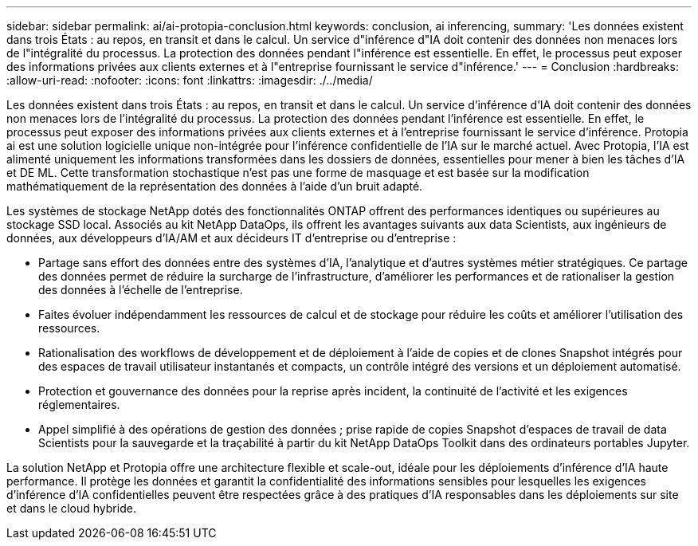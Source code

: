---
sidebar: sidebar 
permalink: ai/ai-protopia-conclusion.html 
keywords: conclusion, ai inferencing, 
summary: 'Les données existent dans trois États : au repos, en transit et dans le calcul. Un service d"inférence d"IA doit contenir des données non menaces lors de l"intégralité du processus. La protection des données pendant l"inférence est essentielle. En effet, le processus peut exposer des informations privées aux clients externes et à l"entreprise fournissant le service d"inférence.' 
---
= Conclusion
:hardbreaks:
:allow-uri-read: 
:nofooter: 
:icons: font
:linkattrs: 
:imagesdir: ./../media/


[role="lead"]
Les données existent dans trois États : au repos, en transit et dans le calcul. Un service d'inférence d'IA doit contenir des données non menaces lors de l'intégralité du processus. La protection des données pendant l'inférence est essentielle. En effet, le processus peut exposer des informations privées aux clients externes et à l'entreprise fournissant le service d'inférence. Protopia ai est une solution logicielle unique non-intégrée pour l'inférence confidentielle de l'IA sur le marché actuel. Avec Protopia, l'IA est alimenté uniquement les informations transformées dans les dossiers de données, essentielles pour mener à bien les tâches d'IA et DE ML. Cette transformation stochastique n'est pas une forme de masquage et est basée sur la modification mathématiquement de la représentation des données à l'aide d'un bruit adapté.

Les systèmes de stockage NetApp dotés des fonctionnalités ONTAP offrent des performances identiques ou supérieures au stockage SSD local. Associés au kit NetApp DataOps, ils offrent les avantages suivants aux data Scientists, aux ingénieurs de données, aux développeurs d'IA/AM et aux décideurs IT d'entreprise ou d'entreprise :

* Partage sans effort des données entre des systèmes d'IA, l'analytique et d'autres systèmes métier stratégiques. Ce partage des données permet de réduire la surcharge de l'infrastructure, d'améliorer les performances et de rationaliser la gestion des données à l'échelle de l'entreprise.
* Faites évoluer indépendamment les ressources de calcul et de stockage pour réduire les coûts et améliorer l'utilisation des ressources.
* Rationalisation des workflows de développement et de déploiement à l'aide de copies et de clones Snapshot intégrés pour des espaces de travail utilisateur instantanés et compacts, un contrôle intégré des versions et un déploiement automatisé.
* Protection et gouvernance des données pour la reprise après incident, la continuité de l'activité et les exigences réglementaires.
* Appel simplifié à des opérations de gestion des données ; prise rapide de copies Snapshot d'espaces de travail de data Scientists pour la sauvegarde et la traçabilité à partir du kit NetApp DataOps Toolkit dans des ordinateurs portables Jupyter.


La solution NetApp et Protopia offre une architecture flexible et scale-out, idéale pour les déploiements d'inférence d'IA haute performance. Il protège les données et garantit la confidentialité des informations sensibles pour lesquelles les exigences d'inférence d'IA confidentielles peuvent être respectées grâce à des pratiques d'IA responsables dans les déploiements sur site et dans le cloud hybride.
